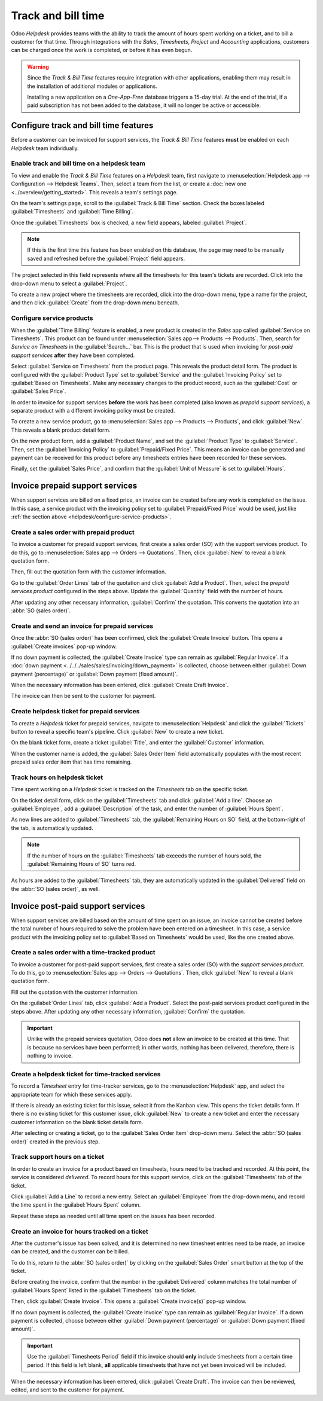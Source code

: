 ===================
Track and bill time
===================

Odoo *Helpdesk* provides teams with the ability to track the amount of hours spent working on a
ticket, and to bill a customer for that time. Through integrations with the *Sales*, *Timesheets*,
*Project* and *Accounting* applications, customers can be charged once the work is completed, or
before it has even begun.

.. warning::
   Since the *Track & Bill Time* features require integration with other applications, enabling them
   may result in the installation of additional modules or applications.

   Installing a new application on a *One-App-Free* database triggers a 15-day trial. At the end of
   the trial, if a paid subscription has not been added to the database, it will no longer be active
   or accessible.

Configure track and bill time features
======================================

Before a customer can be invoiced for support services, the *Track & Bill Time* features **must** be
enabled on each *Helpdesk* team individually.

Enable track and bill time on a helpdesk team
---------------------------------------------

To view and enable the *Track & Bill Time* features on a *Helpdesk* team, first navigate to
:menuselection:`Helpdesk app --> Configuration --> Helpdesk Teams`. Then, select a team from the
list, or create a :doc:`new one <../overview/getting_started>`. This reveals a team's settings page.

On the team's settings page, scroll to the :guilabel:`Track & Bill Time` section. Check the boxes
labeled :guilabel:`Timesheets` and :guilabel:`Time Billing`.

Once the :guilabel:`Timesheets` box is checked, a new field appears, labeled :guilabel:`Project`.

.. note::
   If this is the first time this feature has been enabled on this database, the page may need to be
   manually saved and refreshed before the :guilabel:`Project` field appears.

The project selected in this field represents where all the timesheets for this team's tickets are
recorded. Click into the drop-down menu to select a :guilabel:`Project`.

To create a new project where the timesheets are recorded, click into the drop-down menu, type a
name for the project, and then click :guilabel:`Create` from the drop-down menu beneath.

.. image:: track_and_bill/track-bill-enable-settings.png
   :align: center
   :alt: View of a helpdesk team settings page emphasizing the track and bill time settings.

.. _helpdesk/configure-service-products:

Configure service products
--------------------------

When the :guilabel:`Time Billing` feature is enabled, a new product is created in the *Sales* app
called :guilabel:`Service on Timesheets`. This product can be found under :menuselection:`Sales
app--> Products --> Products`. Then, search for `Service on Timesheets` in the :guilabel:`Search...`
bar. This is the product that is used when invoicing for *post-paid support services* **after** they
have been completed.

Select :guilabel:`Service on Timesheets` from the product page. This reveals the product detail
form. The product is configured with the :guilabel:`Product Type` set to :guilabel:`Service` and the
:guilabel:`Invoicing Policy` set to :guilabel:`Based on Timesheets`. Make any necessary changes to
the product record, such as the :guilabel:`Cost` or :guilabel:`Sales Price`.

.. image:: track_and_bill/track-bill-product-based-on-timesheets.png
   :align: center
   :alt: View of a service product with the invoicing policy set to 'Based on timesheets'.

In order to invoice for support services **before** the work has been completed (also known as
*prepaid support services*), a separate product with a different invoicing policy must be created.

To create a new service product, go to :menuselection:`Sales app --> Products --> Products`, and
click :guilabel:`New`. This reveals a blank product detail form.

On the new product form, add a :guilabel:`Product Name`, and set the :guilabel:`Product Type` to
:guilabel:`Service`. Then, set the :guilabel:`Invoicing Policy` to :guilabel:`Prepaid/Fixed Price`.
This means an invoice can be generated and payment can be received for this product before any
timesheets entries have been recorded for these services.

.. image:: track_and_bill/track-bill-product-prepaid-fixed.png
   :align: center
   :alt: View of a service product with the invoicing policy set to 'prepaid/fixed'.

Finally, set the :guilabel:`Sales Price`, and confirm that the :guilabel:`Unit of Measure` is set to
:guilabel:`Hours`.

Invoice prepaid support services
================================

When support services are billed on a fixed price, an invoice can be created before any work is
completed on the issue. In this case, a service product with the invoicing policy set to
:guilabel:`Prepaid/Fixed Price` would be used, just like :ref:`the section above
<helpdesk/configure-service-products>`.

Create a sales order with prepaid product
-----------------------------------------

To invoice a customer for prepaid support services, first create a sales order (SO) with the support
services product. To do this, go to :menuselection:`Sales app --> Orders --> Quotations`. Then,
click :guilabel:`New` to reveal a blank quotation form.

Then, fill out the quotation form with the customer information.

Go to the :guilabel:`Order Lines` tab of the quotation and click :guilabel:`Add a Product`. Then,
select the *prepaid services product* configured in the steps above. Update the :guilabel:`Quantity`
field with the number of hours.

After updating any other necessary information, :guilabel:`Confirm` the quotation. This converts the
quotation into an :abbr:`SO (sales order)`.

Create and send an invoice for prepaid services
-----------------------------------------------

Once the :abbr:`SO (sales order)` has been confirmed, click the :guilabel:`Create Invoice` button.
This opens a :guilabel:`Create invoices` pop-up window.

If no down payment is collected, the :guilabel:`Create Invoice` type can remain as
:guilabel:`Regular Invoice`. If a :doc:`down payment <../../../sales/sales/invoicing/down_payment>`
is collected, choose between either :guilabel:`Down payment (percentage)` or :guilabel:`Down payment
(fixed amount)`.

When the necessary information has been entered, click :guilabel:`Create Draft Invoice`.

The invoice can then be sent to the customer for payment.

Create helpdesk ticket for prepaid services
-------------------------------------------

To create a *Helpdesk* ticket for prepaid services, navigate to :menuselection:`Helpdesk` and click
the :guilabel:`Tickets` button to reveal a specific team's pipeline. Click :guilabel:`New` to create
a new ticket.

On the blank ticket form, create a ticket :guilabel:`Title`, and enter the :guilabel:`Customer`
information.

When the customer name is added, the :guilabel:`Sales Order Item` field automatically populates
with the most recent prepaid sales order item that has time remaining.

Track hours on helpdesk ticket
------------------------------

Time spent working on a *Helpdesk* ticket is tracked on the *Timesheets* tab on the specific ticket.

On the ticket detail form, click on the :guilabel:`Timesheets` tab and click :guilabel:`Add a line`.
Choose an :guilabel:`Employee`, add a :guilabel:`Description` of the task, and enter the number of
:guilabel:`Hours Spent`.

As new lines are added to :guilabel:`Timesheets` tab, the :guilabel:`Remaining Hours on SO` field,
at the bottom-right of the tab, is automatically updated.

.. image:: track_and_bill/track-bill-remaining-hours-total.png
   :align: center
   :alt: View of the timesheets tab on a ticket with an emphasis on the remaining hours on an SO.

.. note::
   If the number of hours on the :guilabel:`Timesheets` tab exceeds the number of hours sold, the
   :guilabel:`Remaining Hours of SO` turns red.

As hours are added to the :guilabel:`Timesheets` tab, they are automatically updated in the
:guilabel:`Delivered` field on the :abbr:`SO (sales order)`, as well.

Invoice post-paid support services
==================================

When support services are billed based on the amount of time spent on an issue, an invoice cannot be
created before the total number of hours required to solve the problem have been entered on a
timesheet. In this case, a service product with the invoicing policy set to :guilabel:`Based on
Timesheets` would be used, like the one created above.

Create a sales order with a time-tracked product
------------------------------------------------

To invoice a customer for post-paid support services, first create a sales order (SO) with the
*support services product*. To do this, go to :menuselection:`Sales app --> Orders --> Quotations`.
Then, click :guilabel:`New` to reveal a blank quotation form.

Fill out the quotation with the customer information.

On the :guilabel:`Order Lines` tab, click :guilabel:`Add a Product`. Select the post-paid services
product configured in the steps above. After updating any other necessary information,
:guilabel:`Confirm` the quotation.

.. important::
   Unlike with the prepaid services quotation, Odoo does **not** allow an invoice to be created at
   this time. That is because no services have been performed; in other words, nothing has been
   delivered, therefore, there is nothing to invoice.

Create a helpdesk ticket for time-tracked services
--------------------------------------------------

To record a *Timesheet* entry for time-tracker services, go to the :menuselection:`Helpdesk` app,
and select the appropriate team for which these services apply.

If there is already an existing ticket for this issue, select it from the Kanban view. This opens
the ticket details form. If there is no existing ticket for this customer issue, click
:guilabel:`New` to create a new ticket and enter the necessary customer information on the blank
ticket details form.

After selecting or creating a ticket, go to the :guilabel:`Sales Order Item` drop-down menu. Select
the :abbr:`SO (sales order)` created in the previous step.

Track support hours on a ticket
-------------------------------

In order to create an invoice for a product based on timesheets, hours need to be tracked and
recorded. At this point, the service is considered *delivered*. To record hours for this support
service, click on the :guilabel:`Timesheets` tab of the ticket.

Click :guilabel:`Add a Line` to record a new entry. Select an :guilabel:`Employee` from the
drop-down menu, and record the time spent in the :guilabel:`Hours Spent` column.

Repeat these steps as needed until all time spent on the issues has been recorded.

.. image:: track_and_bill/track-bill-record-timesheet-hours.png
   :align: center
   :alt: View of the timesheets tab on a helpdesk ticket.

Create an invoice for hours tracked on a ticket
-----------------------------------------------

After the customer's issue has been solved, and it is determined no new timesheet entries need to be
made, an invoice can be created, and the customer can be billed.

To do this, return to the :abbr:`SO (sales order)` by clicking on the :guilabel:`Sales Order` smart
button at the top of the ticket.

Before creating the invoice, confirm that the number in the :guilabel:`Delivered` column matches the
total number of :guilabel:`Hours Spent` listed in the :guilabel:`Timesheets` tab on the ticket.

.. image:: track_and_bill/track-bill-delivered-timesheet-hours.png
   :align: center
   :alt: View of a sales order with emphasis on the delivered column.

Then, click :guilabel:`Create Invoice`. This opens a :guilabel:`Create invoice(s)` pop-up window.

If no down payment is collected, the :guilabel:`Create Invoice` type can remain as
:guilabel:`Regular Invoice`. If a down payment is collected, choose between either :guilabel:`Down
payment (percentage)` or :guilabel:`Down payment (fixed amount)`.

.. important::
   Use the :guilabel:`Timesheets Period` field if this invoice should **only** include timesheets
   from a certain time period. If this field is left blank, **all** applicable timesheets that have
   not yet been invoiced will be included.

.. image:: track_and_bill/track-bill-create-invoice-timesheets-period.png
   :align: center
   :alt: View of create invoices pop up showing timesheets period fields.

When the necessary information has been entered, click :guilabel:`Create Draft`. The invoice can
then be reviewed, edited, and sent to the customer for payment.

.. seealso::
   - :doc:`../../../inventory_and_mrp/inventory/product_management/product_replenishment/uom`
   - :doc:`../../../sales/sales/invoicing/down_payment`
